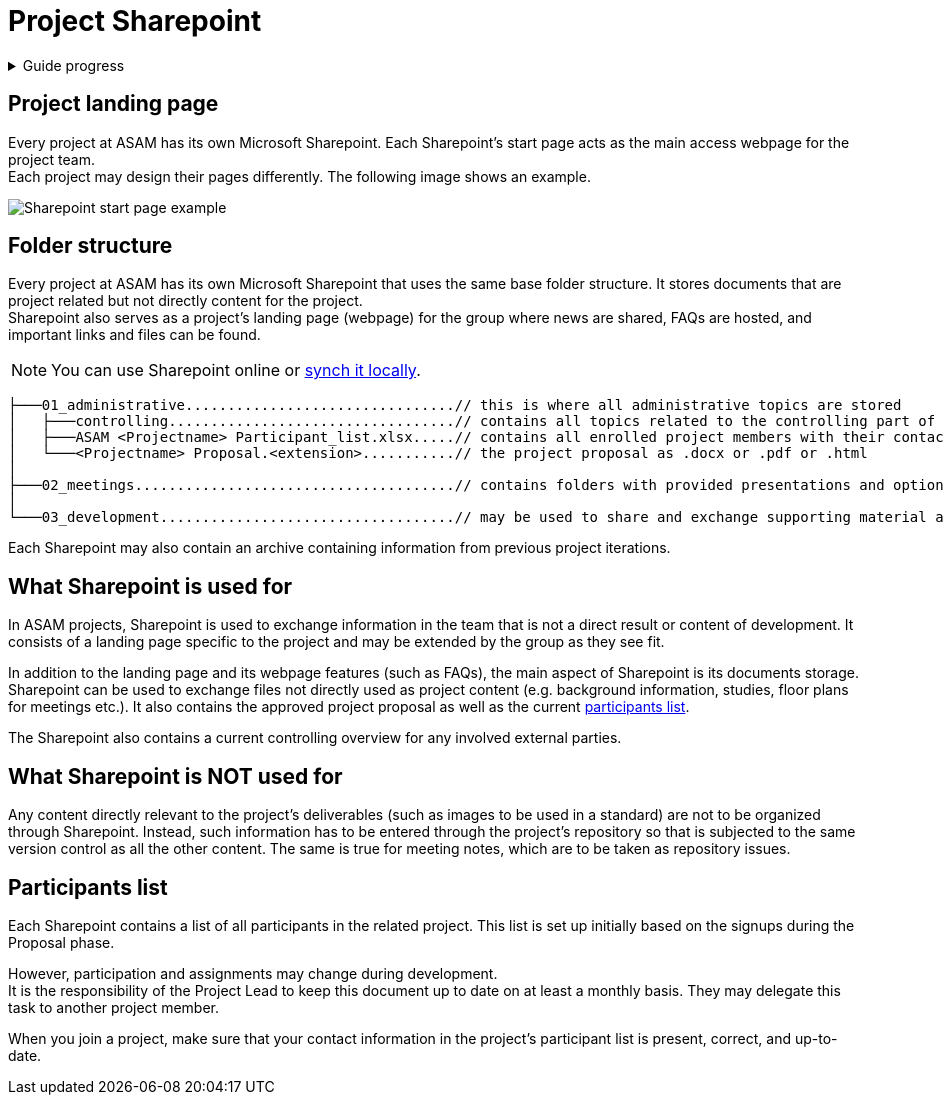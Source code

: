 = Project Sharepoint
:keywords: teams, sharepoint

.Guide progress
[%collapsible]
====
****
- [x] ASAM's collaboration tools
- [x] Setup for your development platform account
- [x] Meeting types at ASAM
- [x] Meeting guidelines
- [x] How to participate in meetings
- [ ] **The Project Sharepoint**
- [ ] ASAM's contribution workflow
- [ ] Contribute with issues
- [ ] How issues are implemented
- [ ] Typical tools for advanced users
****
====

== Project landing page
Every project at ASAM has its own Microsoft Sharepoint.
Each Sharepoint's start page acts as the main access webpage for the project team. +
Each project may design their pages differently.
The following image shows an example.

image:tour_guide:Sharepoint_example.png[Sharepoint start page example]

== Folder structure
Every project at ASAM has its own Microsoft Sharepoint that uses the same base folder structure.
It stores documents that are project related but not directly content for the project. +
Sharepoint also serves as a project's landing page (webpage) for the group where news are shared, FAQs are hosted, and important links and files can be found.

NOTE: You can use Sharepoint online or https://support.microsoft.com/en-us/office/sync-sharepoint-files-with-the-onedrive-sync-client-groove-exe-59b1de2b-519e-4d3a-8f45-51647cf291cd[synch it locally^].

[source]
----
├───01_administrative................................// this is where all administrative topics are stored
│   ├───controlling..................................// contains all topics related to the controlling part of the project
│   ├───ASAM <Projectname> Participant_list.xlsx.....// contains all enrolled project members with their contact details and their Sub-group assignments
│   └───<Projectname> Proposal.<extension>...........// the project proposal as .docx or .pdf or .html
│
├───02_meetings......................................// contains folders with provided presentations and optional recordings of project meetings
│
└───03_development...................................// may be used to share and exchange supporting material and other external content not directly relevant to the standard itself

----

Each Sharepoint may also contain an archive containing information from previous project iterations.


== What Sharepoint is used for
In ASAM projects, Sharepoint is used to exchange information in the team that is not a direct result or content of development.
It consists of a landing page specific to the project and may be extended by the group as they see fit.

In addition to the landing page and its webpage features (such as FAQs), the main aspect of Sharepoint is its documents storage.
Sharepoint can be used to exchange files not directly used as project content (e.g. background information, studies, floor plans for meetings etc.).
It also contains the approved project proposal as well as the current <<Participants list,participants list>>.

The Sharepoint also contains a current controlling overview for any involved external parties.


== What Sharepoint is NOT used for
Any content directly relevant to the project's deliverables (such as images to be used in a standard) are not to be organized through Sharepoint.
Instead, such information has to be entered through the project's repository so that is subjected to the same version control as all the other content.
The same is true for meeting notes, which are to be taken as repository issues.


== Participants list
Each Sharepoint contains a list of all participants in the related project.
This list is set up initially based on the signups during the Proposal phase.

However, participation and assignments may change during development. +
It is the responsibility of the Project Lead to keep this document up to date on at least a monthly basis.
They may delegate this task to another project member.

When you join a project, make sure that your contact information in the project's participant list is present, correct, and up-to-date.

